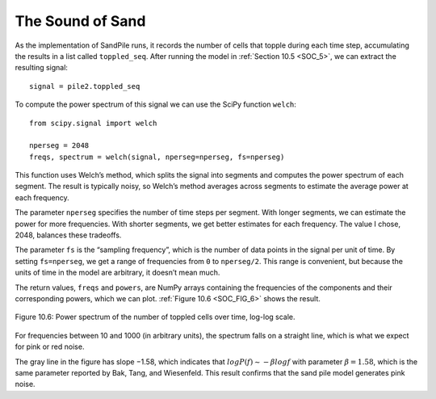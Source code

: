 ..  Copyright (C)  Jan Pearce
    This work is licensed under the Creative Commons Attribution-NonCommercial-ShareAlike 4.0 International License. To view a copy of this license, visit http://creativecommons.org/licenses/by-nc-sa/4.0/.

.. _SOC_8:

The Sound of Sand
-----------------

As the implementation of SandPile runs, it records the number of cells that topple during each time step, accumulating the results in a list called ``toppled_seq``. After running the model in :ref:`Section 10.5 <SOC_5>`, we can extract the resulting signal:

::

    signal = pile2.toppled_seq

To compute the power spectrum of this signal we can use the SciPy function ``welch``:

::

    from scipy.signal import welch

    nperseg = 2048
    freqs, spectrum = welch(signal, nperseg=nperseg, fs=nperseg)

This function uses Welch’s method, which splits the signal into segments and computes the power spectrum of each segment. The result is typically noisy, so Welch’s method averages across segments to estimate the average power at each frequency.

The parameter ``nperseg`` specifies the number of time steps per segment. With longer segments, we can estimate the power for more frequencies. With shorter segments, we get better estimates for each frequency. The value I chose, 2048, balances these tradeoffs.

The parameter ``fs`` is the “sampling frequency”, which is the number of data points in the signal per unit of time. By setting ``fs=nperseg``, we get a range of frequencies from ``0`` to ``nperseg/2``. This range is convenient, but because the units of time in the model are arbitrary, it doesn’t mean much.

The return values, ``freqs`` and ``powers``, are NumPy arrays containing the frequencies of the components and their corresponding powers, which we can plot. :ref:`Figure 10.6 <SOC_FIG_6>` shows the result.

.. _SOC_FIG_6:

.. figure:: Figures/POWER_SPECT.png
    :align: center
    :alt: "Figure Figure 10.6: Power spectrum of the number of toppled cells over time, log-log scale."

    Figure 10.6: Power spectrum of the number of toppled cells over time, log-log scale.


For frequencies between 10 and 1000 (in arbitrary units), the spectrum falls on a straight line, which is what we expect for pink or red noise.

The gray line in the figure has slope −1.58, which indicates that :math:`logP(f) ∼ −β logf` with parameter :math:`β=1.58`, which is the same parameter reported by Bak, Tang, and Wiesenfeld. This result confirms that the sand pile model generates pink noise.
